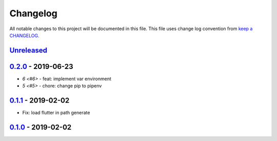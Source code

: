 Changelog
---------

All notable changes to this project will be documented in this file.
This file uses change log convention from `keep a CHANGELOG`_.


`Unreleased`_
+++++++++++++

`0.2.0`_ - 2019-06-23
++++++++++++++++++++++

- `6 <#6>` - feat: implement var environment
- `5 <#5>` - chore: change pip to pipenv

`0.1.1`_ - 2019-02-02
++++++++++++++++++++++

- Fix: load flutter in path generate

`0.1.0`_ - 2019-02-02
++++++++++++++++++++++


.. _`Unreleased`: https://github.com/luismayta/zsh-flutter/compare/0.2.0...HEAD
.. _`0.2.0`: https://github.com/luismayta/zsh-flutter/compare/0.1.1...0.2.0
.. _`0.1.1`: https://github.com/luismayta/zsh-flutter/compare/0.1.0...0.1.1
.. _`0.1.0`: https://github.com/luismayta/zsh-flutter/compare/0.0.0...0.1.0
.. _0.0.0: https://gitlab.com/luismayta/zsh-flutter/compare/0.0.0...0.0.0

.. _`keep a CHANGELOG`: http://keepachangelog.com/en/0.0.0/
